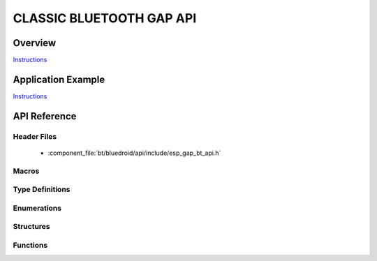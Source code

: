 CLASSIC BLUETOOTH GAP API
=========================

Overview
--------

`Instructions`_

Application Example
-------------------

`Instructions`_

.. _Instructions: ../template.html


API Reference
-------------

Header Files
^^^^^^^^^^^^

  * :component_file:`bt/bluedroid/api/include/esp_gap_bt_api.h`


Macros
^^^^^^


Type Definitions
^^^^^^^^^^^^^^^^


Enumerations
^^^^^^^^^^^^

.. doxygenenum:: esp_bt_scan_mode_t

Structures
^^^^^^^^^^


Functions
^^^^^^^^^

.. doxygenfunction:: esp_bt_gap_set_scan_mode

